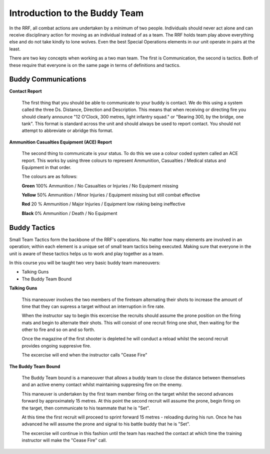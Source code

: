 Introduction to the Buddy Team
===============================

In the RRF, all combat actions are undertaken by a minimum of two people. Individuals should never act alone and can receive disciplinary action for moving as an individual instead of as a team. The RRF holds team play above everything else and do not take kindly to lone wolves. Even the best Special Operations elements in our unit operate in pairs at the least.

There are two key concepts when working as a two man team. The first is Communication, the second is  tactics. Both of these require that everyone is on the same page in terms of definitions and tactics.

==================================
Buddy Communications
==================================

**Contact Report**

  The first thing that you should be able to communicate to your buddy is contact. We do this using a system called the three Ds. Distance, Direction and Description. This means that when receiving or directing fire you should clearly announce "12 O'Clock, 300 metres, light infantry squad." or "Bearing 300, by the bridge, one tank". This format is standard across the unit and should always be used to report contact. You should not attempt to abbreviate or abridge this format.

**Ammunition Casualties Equipment (ACE) Report**

  The second thing to communicate is your status. To do this we use a colour coded system called an ACE report. This works by using three colours to represent Ammunition, Casualties / Medical status and Equipment in that order.

  The colours are as follows:

  **Green**
  100% Ammunition / No Casualties or Injuries / No Equipment missing

  **Yellow**
  50% Ammunition / Minor Injuries / Equipment missing but still combat effective

  **Red**
  20 % Ammunition / Major Injuries / Equipment low risking being ineffective

  **Black**
  0% Ammunition / Death / No Equipment

==================================
Buddy Tactics
==================================

Small Team Tactics form the backbone of the RRF's operations. No matter how many elements are involved in an operation; within each element is a unique set of small team tactics being executed. Making sure that everyone in the unit is aware of these tactics helps us to work and play together as a team.

In this course you will be taught two very basic buddy team maneouvers:

* Talking Guns

* The Buddy Team Bound

**Talking Guns**

  This maneouver involves the two members of the fireteam alternating their shots to increase the amount of time that they can supress a target without an interruption in fire rate.

  When the instructor say to begin this excercise the recruits should assume the prone position on the firing mats and begin to alternate their shots. This will consist of one recruit firing one shot, then waiting for the other to fire and so on and so forth.

  Once the magazine of the first shooter is depleted he will conduct a reload whilst the second recruit provides ongoing suppresive fire.

  The excercise will end when the instructor calls "Cease Fire"

**The Buddy Team Bound**

  The Buddy Team bound is a maneouver that allows a buddy team to close the distance between themselves and an active enemy contact whilst maintaining suppresing fire on the enemy.

  This maneuver is undertaken by the first team member firing on the target whilst the second advances forward by approximately 15 metres. At this point the second recruit will assume the prone, begin firing on the target, then communicate to his teammate that he is "Set".

  At this time the first recruit will proceed to sprint forward 15 metres - reloading during his run. Once he has advanced he will assume the prone and signal to his battle buddy that he is "Set".

  The excercise will continue in this fashion until the team has reached the contact at which time the training instructor will make the "Cease Fire" call.
